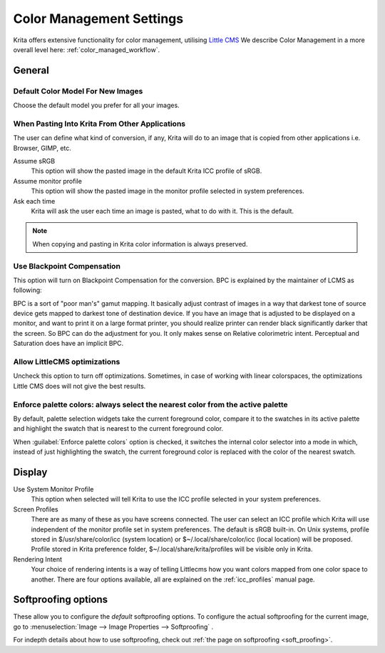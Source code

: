 .. meta::
   :description property=og\:description:
        The color management settings in Krita.

.. metadata-placeholder

   :authors: - Wolthera van Hövell tot Westerflier <griffinvalley@gmail.com>
             - Scott Petrovic
             - David Revoy
   :license: GNU free documentation license 1.3 or later.

.. index:: Preferences, Settings, Color Management, Color, Softproofing
.. _color_management_settings:

=========================
Color Management Settings
=========================

.. image:: /images/preferences/Krita_Preferences_Color_Management.png

Krita offers extensive functionality for color management, utilising `Little CMS <http://www.littlecms.com/>`_
We describe Color Management in a more overall level here: :ref:`color_managed_workflow`.

General
-------

Default Color Model For New Images
~~~~~~~~~~~~~~~~~~~~~~~~~~~~~~~~~~

Choose the default model you prefer for all your images.

When Pasting Into Krita From Other Applications
~~~~~~~~~~~~~~~~~~~~~~~~~~~~~~~~~~~~~~~~~~~~~~~

The user can define what kind of conversion, if any, Krita will do to an image that is copied from other applications i.e. Browser, GIMP, etc.

Assume sRGB 
    This option will show the pasted image in the default Krita ICC profile of sRGB.
Assume monitor profile 
    This option will show the pasted image in the monitor profile selected in system preferences.
Ask each time 
    Krita will ask the user each time an image is pasted, what to do with it. This is the default.

.. note::

    When copying and pasting in Krita color information is always preserved.

Use Blackpoint Compensation
~~~~~~~~~~~~~~~~~~~~~~~~~~~

This option will turn on Blackpoint Compensation for the conversion. BPC is explained by the maintainer of LCMS as following:

| BPC is a sort of "poor man's" gamut mapping. It basically adjust contrast of images in a way that darkest tone of source device gets mapped to darkest tone of destination device. If you have an image that is adjusted to be displayed on a monitor, and want to print it on a large format printer, you should realize printer can render black significantly darker that the screen. So BPC can do the adjustment for you. It only makes sense on Relative colorimetric intent. Perceptual and Saturation does have an implicit BPC.

Allow LittleCMS optimizations
~~~~~~~~~~~~~~~~~~~~~~~~~~~~~

Uncheck this option to turn off optimizations. Sometimes, in case of working with linear colorspaces, the optimizations Little CMS does will not give the best results.

.. versionchanged:: 5.0

    Since Krita 5.0, we ship the `fast-float plugin for LittleCMS <https://www.littlecms.com/plugin/>`_. Turning this option off will also turn off the fast float plugin.


Enforce palette colors: always select the nearest color from the active palette
~~~~~~~~~~~~~~~~~~~~~~~~~~~~~~~~~~~~~~~~~~~~~~~~~~~~~~~~~~~~~~~~~~~~~~~~~~~~~~~
By default, palette selection widgets take the current foreground color, compare it to the swatches in its active palette and highlight the swatch that is nearest to the current foreground color.

When :guilabel:`Enforce palette colors` option is checked, it switches the internal color selector into a mode in which, instead of just highlighting the swatch, the current foreground color is replaced with the color of the nearest swatch.


Display
-------

Use System Monitor Profile
    This option when selected will tell Krita to use the ICC profile selected in your system preferences.
Screen Profiles
    There are as many of these as you have screens connected. The user can select an ICC profile which Krita will use independent of the monitor profile set in system preferences. The default is sRGB built-in. On Unix systems, profile stored in $/usr/share/color/icc (system location) or $~/.local/share/color/icc (local location) will be proposed. Profile stored in Krita preference folder, $~/.local/share/krita/profiles will be visible only in Krita.
Rendering Intent
    Your choice of rendering intents is a way of telling Littlecms how you want colors mapped from one color space to another. There are four options available, all are explained on the :ref:`icc_profiles` manual page.

Softproofing options
--------------------

These allow you to configure the *default* softproofing options. To configure the actual softproofing for the current image, go to :menuselection:`Image --> Image Properties --> Softproofing` .

For indepth details about how to use softproofing, check out :ref:`the page on softproofing <soft_proofing>`.
